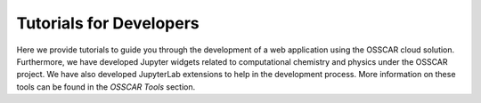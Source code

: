 ###################################
Tutorials for Developers
###################################

Here we provide tutorials to guide you through the development of a web application using the OSSCAR
cloud solution. Furthermore, we have developed Jupyter widgets related to computational
chemistry and physics under the OSSCAR project. We have also developed JupyterLab
extensions to help in the development process. More information on these tools can be found in the `OSSCAR Tools` section. 

.. panels::
   :body: bg-light text-center
   :footer: bg-light border-0


   :fa:`book,mr-1` **Tutorials**

   Tutorials: how to develop web applications

   +++++++++++++++++++++++++++++++++++++++++++++

   .. link-button:: tutorials
      :type: ref
      :text: To the tutorials
      :classes: btn-outline-primary btn-block stretched-link

   ----------------------------------------------

   :fa:`tools,mr-1` **OSSCAR Tools**

   Jupyter widgets and JupyterLab extensions.

   +++++++++++++++++++++++++++++++++++++++++++++

   .. link-button:: tools
      :type: ref
      :text: To the tools
      :classes: btn-outline-primary btn-block stretched-link
